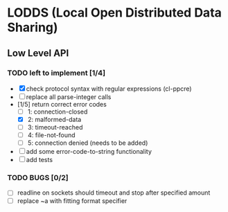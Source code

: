 * LODDS (Local Open Distributed Data Sharing)

** Low Level API

*** TODO left to implement [1/4]
    - [X] check protocol syntax with regular expressions (cl-ppcre)
    - [ ] replace all parse-integer calls
    - [1/5] return correct error codes
      - [ ] 1: connection-closed
      - [X] 2: malformed-data
      - [ ] 3: timeout-reached
      - [ ] 4: file-not-found
      - [ ] 5: connection denied (needs to be added)
    - [ ] add some error-code-to-string functionality
    - [ ] add tests

*** TODO BUGS [0/2]
    - [ ] readline on sockets should timeout and stop after specified amount
    - [ ] replace ~a with fitting format specifier
